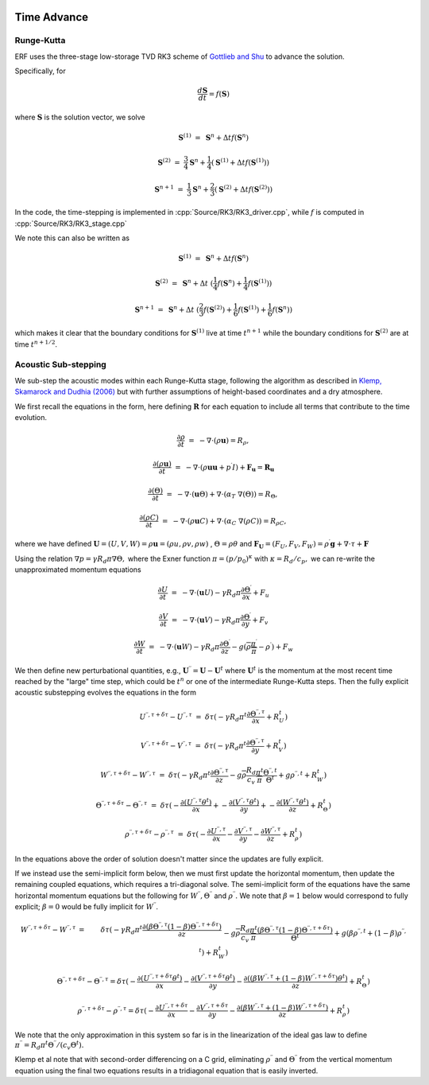 
 .. role:: cpp(code)
    :language: c++

 .. role:: f(code)
    :language: fortran


.. _Algorithms:


Time Advance
============

Runge-Kutta
-----------

ERF uses the three-stage low-storage TVD RK3 scheme of `Gottlieb and Shu`_ to advance the solution.

.. _`Gottlieb and Shu`: https://www.ams.org/journals/mcom/1998-67-221/S0025-5718-98-00913-2/S0025-5718-98-00913-2.pdf

Specifically, for

.. math::

  \frac{d \mathbf{S}}{dt} = f(\mathbf{S})

where :math:`\mathbf{S}` is the solution vector, we solve

.. math::

  \mathbf{S}^{(1)} &=& \mathbf{S}^n + \Delta t f(\mathbf{S}^n)

  \mathbf{S}^{(2)} &=& \frac{3}{4} \mathbf{S}^n + \frac{1}{4} ( \mathbf{S}^{(1)} + \Delta t f(\mathbf{S}^{(1)}) )

  \mathbf{S}^{n+1} &=& \frac{1}{3} \mathbf{S}^n + \frac{2}{3} ( \mathbf{S}^{(2)} + \Delta t f(\mathbf{S}^{(2)}) )

In the code, the time-stepping is implemented in :cpp:`Source/RK3/RK3_driver.cpp`, while
:math:`f` is computed in :cpp:`Source/RK3/RK3_stage.cpp`

We note this can also be written as

.. math::

  \mathbf{S}^{(1)} &=& \mathbf{S}^n + \Delta t f(\mathbf{S}^n)

  \mathbf{S}^{(2)} &=& \mathbf{S}^n + \Delta t \; ( \frac{1}{4} f(\mathbf{S}^n) +  \frac{1}{4} f(\mathbf{S}^{(1)}) )

  \mathbf{S}^{n+1} &=& \mathbf{S}^n + \Delta t \; ( \frac{2}{3} f(\mathbf{S}^{(2)}) + \frac{1}{6} f(\mathbf{S}^{(1)}) +  \frac{1}{6} f(\mathbf{S}^{n}) )

which makes it clear that the boundary conditions for :math:`\mathbf{S}^{(1)}` live at time :math:`t^{n+1}`
while the boundary conditions for :math:`\mathbf{S}^{(2)}` are at time :math:`t^{n+1/2}`.

Acoustic Sub-stepping
---------------------

We sub-step the acoustic modes within each Runge-Kutta stage, following the algorithm
as described in `Klemp, Skamarock and Dudhia (2006)`_ but with further assumptions of height-based coordinates and a dry atmosphere.

.. _`Klemp, Skamarock and Dudhia (2006)`: https://journals.ametsoc.org/view/journals/mwre/135/8/mwr3440.1.xml

We first recall the equations in the form, here defining :math:`\mathbf{R}` for each equation to include all terms that contribute to the time evolution.

.. math::

  \frac{\partial \rho}{\partial t} &=& - \nabla \cdot (\rho \mathbf{u}) = R_\rho,

  \frac{\partial (\rho \mathbf{u})}{\partial t} &=& - \nabla \cdot (\rho \mathbf{u} \mathbf{u} + p^\prime I) + {\mathbf F}_\mathbf{u} = \mathbf{R}_\mathbf{u}

  \frac{\partial (\Theta)}{\partial t} &=& - \nabla \cdot (\mathbf{u} \Theta) + \nabla \cdot (\alpha_{T}\ \nabla (\Theta)) = R_{\Theta},

  \frac{\partial (\rho C)}{\partial t} &=& - \nabla \cdot (\rho \mathbf{u} C) + \nabla \cdot (\alpha_{C}\ \nabla (\rho C)) = R_{\rho C},

where we have defined :math:`\mathbf{U} = (U,V,W) = \rho \mathbf{u} = (\rho u, \rho v, \rho w)` , :math:`\Theta = \rho \theta` and
:math:`\mathbf{F}_\mathbf{U} = (F_U, F_V, F_W) = \rho^\prime \mathbf{g} + \nabla \cdot \tau + \mathbf{F}`

Using the relation :math:`\nabla p = \gamma R_d \pi \nabla \Theta,` where the Exner function :math:`\pi = (p/p_0)^\kappa` with :math:`\kappa = R_d / c_p,`
we can re-write the unapproximated momentum equations

.. math::

  \frac{\partial U}{\partial t} &=& - \nabla \cdot (\mathbf{u} U) - \gamma R_d \pi \frac{\partial \Theta^\prime}{\partial x} + F_u

  \frac{\partial V}{\partial t} &=& - \nabla \cdot (\mathbf{u} V) - \gamma R_d \pi \frac{\partial \Theta^\prime}{\partial y} + F_v

  \frac{\partial W}{\partial t} &=& - \nabla \cdot (\mathbf{u} W) - \gamma R_d \pi \frac{\partial \Theta^\prime}{\partial z}
                                                                              - g (\overline{\rho} \frac{\pi^\prime}{\overline{\pi}} - \rho^\prime) + F_w


We then define new perturbational quantities, e.g., :math:`\mathbf{U}^{\prime \prime} = \mathbf{U} - \mathbf{U}^t` where :math:`\mathbf{U}^t`
is the momentum at the most recent time reached by the "large" time step, which could be :math:`t^{n}` or one of the intermediate
Runge-Kutta steps.  Then the fully explicit acoustic substepping evolves the equations in the form

.. math::

  U^{\prime \prime, \tau + \delta \tau} - U^{\prime \prime, \tau} &=&  \delta \tau (
              -\gamma R_d \pi^t \frac{\partial \Theta^{\prime \prime, \tau}}{\partial x} + R^t_U)

  V^{\prime \prime, \tau + \delta \tau} - V^{\prime \prime, \tau} &=&  \delta \tau (
              -\gamma R_d \pi^t \frac{\partial \Theta^{\prime \prime, \tau}}{\partial y} + R^t_V)

  W^{\prime \prime, \tau + \delta \tau} - W^{\prime \prime, \tau} &=&  \delta \tau (
            -\gamma R_d \pi^t \frac{\partial \Theta^{\prime \prime, \tau}}{\partial z}
            - g \overline{\rho} \frac{R_d}{c_v} \frac{\pi^t}{\overline{\pi}} \frac{\Theta^{\prime \prime, t}}{\Theta^t}
            + g \rho^{\prime \prime, t} + R^t_W )

  \Theta^{\prime \prime, \tau + \delta \tau} - \Theta^{\prime \prime, \tau} &=& \delta \tau (
          -\frac{\partial (U^{\prime \prime, \tau} \theta^t)}{\partial x} +
          -\frac{\partial (V^{\prime \prime, \tau} \theta^t)}{\partial y} +
          -\frac{\partial (W^{\prime \prime, \tau} \theta^t)}{\partial z} +  R^t_{\Theta} )

  \rho^{\prime \prime, \tau + \delta \tau} -\rho^{\prime \prime, \tau} &=& \delta \tau (
          - \frac{\partial U^{\prime \prime, \tau}}{\partial x} - \frac{\partial V^{\prime \prime, \tau}}{\partial y}
          - \frac{\partial W^{\prime \prime, \tau}}{\partial z} +  R^t_{\rho} )

In the equations above the order of solution doesn't matter since the updates are fully explicit.

If we instead use the semi-implicit form below, then we must first update the horizontal momentum, then update the remaining coupled equations,
which requires a tri-diagonal solve.  The semi-implicit form of the equations have the same horizontal momentum equations but the
following for :math:`W^{\prime \prime}, \Theta^{\prime \prime}` and :math:`\rho^{\prime \prime}.`
We note that :math:`\beta = 1` below would correspond to fully explicit; :math:`\beta = 0` would be fully implicit for :math:`W^{\prime \prime}`.

.. math::

  W^{\prime \prime, \tau + \delta \tau} - W^{\prime \prime, \tau} &=&  \delta \tau (
            -\gamma R_d \pi^t \frac{\partial ( \beta \Theta^{\prime \prime, \tau}  (1 - \beta) \Theta^{\prime \prime, \tau + \delta \tau} ) }{\partial z} \\
            && - g \overline{\rho} \frac{R_d}{c_v} \frac{\pi^t}{\overline{\pi}}
             \frac{ ( \beta \Theta^{\prime \prime, \tau}  (1 - \beta) \Theta^{\prime \prime, \tau + \delta \tau} )}{\Theta^t}
            + g (\beta \rho^{\prime \prime, t} + (1 - \beta) \rho^{\prime \prime, t} ) + R^t_W )

.. math::

  \Theta^{\prime \prime, \tau + \delta \tau} - \Theta^{\prime \prime, \tau} =  \delta \tau (
          -\frac{\partial (U^{\prime \prime, \tau + \delta \tau} \theta^t)}{\partial x}
          -\frac{\partial (V^{\prime \prime, \tau + \delta \tau} \theta^t)}{\partial y}
          -\frac{\partial (( \beta W^{\prime \prime, \tau} + (1 - \beta) W^{\prime \prime, \tau + \delta \tau} ) \theta^t)}{\partial z} +  R^t_{\Theta} )

.. math::

  \rho^{\prime \prime, \tau + \delta \tau} - \rho^{\prime \prime, \tau} =  \delta \tau (
          - \frac{\partial U^{\prime \prime, \tau + \delta \tau }}{\partial x}
          - \frac{\partial V^{\prime \prime, \tau + \delta \tau }}{\partial y}
          - \frac{\partial (\beta W^{\prime \prime, \tau} + (1-\beta) W^{\prime \prime, \tau + \delta \tau})}{\partial z} +  R^t_{\rho} )


We note that the only approximation in this system so far is in the linearization of the ideal gas law to define
:math:`\pi^{\prime \prime} = R_d \pi^t \Theta^{\prime \prime} / (c_v \Theta^t).`

Klemp et al note that with second-order differencing on a C grid, eliminating :math:`\rho^{\prime \prime}` and :math:`\Theta^{\prime \prime}`
from the vertical momentum equation using the final two equations results in a tridiagonal equation that is easily inverted.
